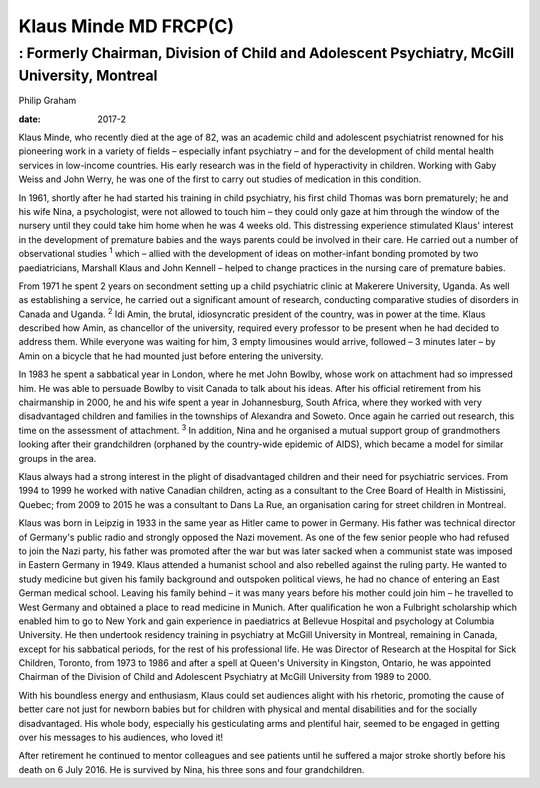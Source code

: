 ======================
Klaus Minde MD FRCP(C)
======================
---------------------------------------------------------------------------------------------
: Formerly Chairman, Division of Child and Adolescent Psychiatry, McGill University, Montreal
---------------------------------------------------------------------------------------------



Philip Graham

:date: 2017-2


.. contents::
   :depth: 3
..

Klaus Minde, who recently died at the age of 82, was an academic child
and adolescent psychiatrist renowned for his pioneering work in a
variety of fields – especially infant psychiatry – and for the
development of child mental health services in low-income countries. His
early research was in the field of hyperactivity in children. Working
with Gaby Weiss and John Werry, he was one of the first to carry out
studies of medication in this condition.

In 1961, shortly after he had started his training in child psychiatry,
his first child Thomas was born prematurely; he and his wife Nina, a
psychologist, were not allowed to touch him – they could only gaze at
him through the window of the nursery until they could take him home
when he was 4 weeks old. This distressing experience stimulated Klaus'
interest in the development of premature babies and the ways parents
could be involved in their care. He carried out a number of
observational studies :sup:`1` which – allied with the development of
ideas on mother-infant bonding promoted by two paediatricians, Marshall
Klaus and John Kennell – helped to change practices in the nursing care
of premature babies.

From 1971 he spent 2 years on secondment setting up a child psychiatric
clinic at Makerere University, Uganda. As well as establishing a
service, he carried out a significant amount of research, conducting
comparative studies of disorders in Canada and Uganda. :sup:`2` Idi
Amin, the brutal, idiosyncratic president of the country, was in power
at the time. Klaus described how Amin, as chancellor of the university,
required every professor to be present when he had decided to address
them. While everyone was waiting for him, 3 empty limousines would
arrive, followed – 3 minutes later – by Amin on a bicycle that he had
mounted just before entering the university.

In 1983 he spent a sabbatical year in London, where he met John Bowlby,
whose work on attachment had so impressed him. He was able to persuade
Bowlby to visit Canada to talk about his ideas. After his official
retirement from his chairmanship in 2000, he and his wife spent a year
in Johannesburg, South Africa, where they worked with very disadvantaged
children and families in the townships of Alexandra and Soweto. Once
again he carried out research, this time on the assessment of
attachment. :sup:`3` In addition, Nina and he organised a mutual support
group of grandmothers looking after their grandchildren (orphaned by the
country-wide epidemic of AIDS), which became a model for similar groups
in the area.

Klaus always had a strong interest in the plight of disadvantaged
children and their need for psychiatric services. From 1994 to 1999 he
worked with native Canadian children, acting as a consultant to the Cree
Board of Health in Mistissini, Quebec; from 2009 to 2015 he was a
consultant to Dans La Rue, an organisation caring for street children in
Montreal.

Klaus was born in Leipzig in 1933 in the same year as Hitler came to
power in Germany. His father was technical director of Germany's public
radio and strongly opposed the Nazi movement. As one of the few senior
people who had refused to join the Nazi party, his father was promoted
after the war but was later sacked when a communist state was imposed in
Eastern Germany in 1949. Klaus attended a humanist school and also
rebelled against the ruling party. He wanted to study medicine but given
his family background and outspoken political views, he had no chance of
entering an East German medical school. Leaving his family behind – it
was many years before his mother could join him – he travelled to West
Germany and obtained a place to read medicine in Munich. After
qualification he won a Fulbright scholarship which enabled him to go to
New York and gain experience in paediatrics at Bellevue Hospital and
psychology at Columbia University. He then undertook residency training
in psychiatry at McGill University in Montreal, remaining in Canada,
except for his sabbatical periods, for the rest of his professional
life. He was Director of Research at the Hospital for Sick Children,
Toronto, from 1973 to 1986 and after a spell at Queen's University in
Kingston, Ontario, he was appointed Chairman of the Division of Child
and Adolescent Psychiatry at McGill University from 1989 to 2000.

With his boundless energy and enthusiasm, Klaus could set audiences
alight with his rhetoric, promoting the cause of better care not just
for newborn babies but for children with physical and mental
disabilities and for the socially disadvantaged. His whole body,
especially his gesticulating arms and plentiful hair, seemed to be
engaged in getting over his messages to his audiences, who loved it!

After retirement he continued to mentor colleagues and see patients
until he suffered a major stroke shortly before his death on 6 July
2016. He is survived by Nina, his three sons and four grandchildren.
